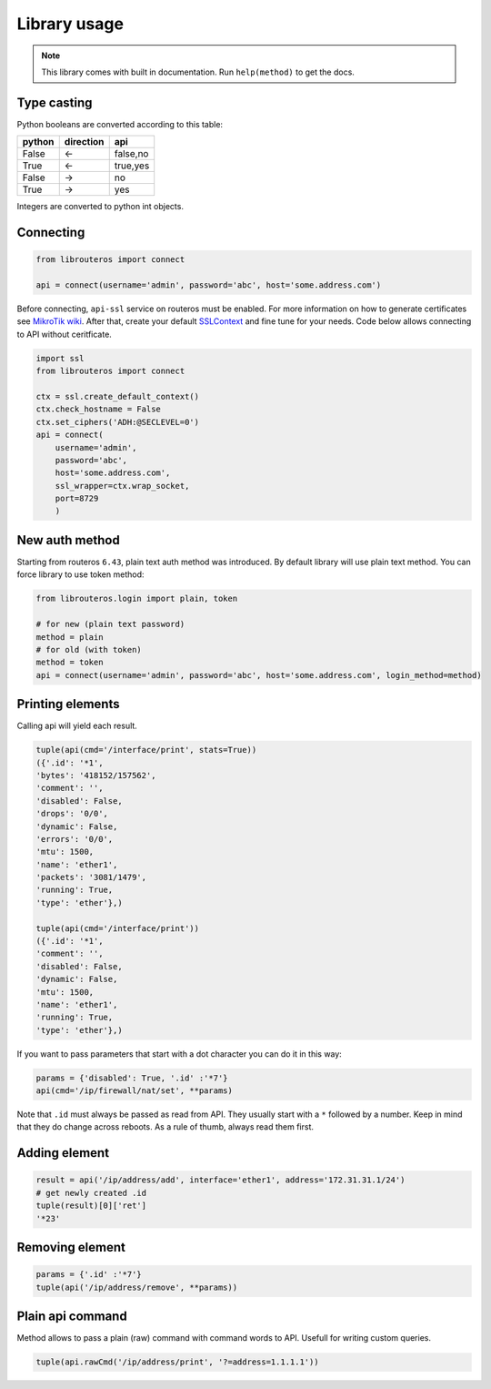 Library usage
=============

.. note::

    This library comes with built in documentation. Run ``help(method)`` to get the docs.

Type casting
------------

Python booleans are converted according to this table:

====== ========= ========
python direction api
====== ========= ========
False  <-        false,no
True   <-        true,yes
False  ->        no
True   ->        yes
====== ========= ========

Integers are converted to python int objects.

Connecting
----------

.. code-block:: python

    from librouteros import connect

    api = connect(username='admin', password='abc', host='some.address.com')

Before connecting, ``api-ssl`` service on routeros must be enabled.
For more information on how to generate certificates see `MikroTik wiki <https://wiki.mikrotik.com/wiki/Manual:Create_Certificates>`_.
After that, create your default `SSLContext <https://docs.python.org/library/ssl.html#ssl.create_default_context>`_ and fine tune for your needs. Code below allows connecting to API without ceritficate.

.. code-block:: python

    import ssl
    from librouteros import connect

    ctx = ssl.create_default_context()
    ctx.check_hostname = False
    ctx.set_ciphers('ADH:@SECLEVEL=0')
    api = connect(
        username='admin',
        password='abc',
        host='some.address.com',
        ssl_wrapper=ctx.wrap_socket,
        port=8729
        )


New auth method
---------------

Starting from routeros ``6.43``, plain text auth method was introduced. By default library will use plain text method. You can force library to use token method:

.. code-block:: python

    from librouteros.login import plain, token

    # for new (plain text password)
    method = plain
    # for old (with token)
    method = token
    api = connect(username='admin', password='abc', host='some.address.com', login_method=method)


Printing elements
-----------------
Calling api will yield each result.

.. code-block:: python

    tuple(api(cmd='/interface/print', stats=True))
    ({'.id': '*1',
    'bytes': '418152/157562',
    'comment': '',
    'disabled': False,
    'drops': '0/0',
    'dynamic': False,
    'errors': '0/0',
    'mtu': 1500,
    'name': 'ether1',
    'packets': '3081/1479',
    'running': True,
    'type': 'ether'},)

    tuple(api(cmd='/interface/print'))
    ({'.id': '*1',
    'comment': '',
    'disabled': False,
    'dynamic': False,
    'mtu': 1500,
    'name': 'ether1',
    'running': True,
    'type': 'ether'},)

If you want to pass parameters that start with a dot character you can do it in this way:

.. code-block:: python

    params = {'disabled': True, '.id' :'*7'}
    api(cmd='/ip/firewall/nat/set', **params)

Note that ``.id`` must always be passed as read from API. They usually start with a ``*`` followed by a number.
Keep in mind that they do change across reboots. As a rule of thumb, always read them first.

Adding element
--------------

.. code-block:: python

    result = api('/ip/address/add', interface='ether1', address='172.31.31.1/24')
    # get newly created .id
    tuple(result)[0]['ret']
    '*23'

Removing element
----------------

.. code-block:: python

    params = {'.id' :'*7'}
    tuple(api('/ip/address/remove', **params))

Plain api command
-----------------

Method allows to pass a plain (raw) command with command words to API. Usefull for writing custom queries.

.. code-block:: python

    tuple(api.rawCmd('/ip/address/print', '?=address=1.1.1.1'))
